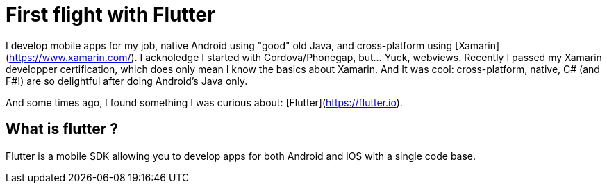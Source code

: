 = First flight with Flutter
// See https://hubpress.gitbooks.io/hubpress-knowledgebase/content/ for information about the parameters.
:hp-image: https://static.pexels.com/photos/33101/new-wing-emergency-at-the-moment.jpg
// :published_at: 2019-01-31
:hp-tags: Flutter, mobile, Android, iOS, cross-platform
// :hp-alt-title: My English Title

I develop mobile apps for my job, native Android using "good" old Java, and cross-platform using [Xamarin](https://www.xamarin.com/). I acknoledge I started with Cordova/Phonegap, but... Yuck, webviews.
Recently I passed my Xamarin developper certification, which does only mean I know the basics about Xamarin. And It was cool: cross-platform, native, C# (and F#!) are so delightful after doing Android's Java only.

And some times ago, I found something I was curious about: [Flutter](https://flutter.io).

== What is flutter ?

Flutter is a mobile SDK allowing you to develop apps for both Android and iOS with a single code base.